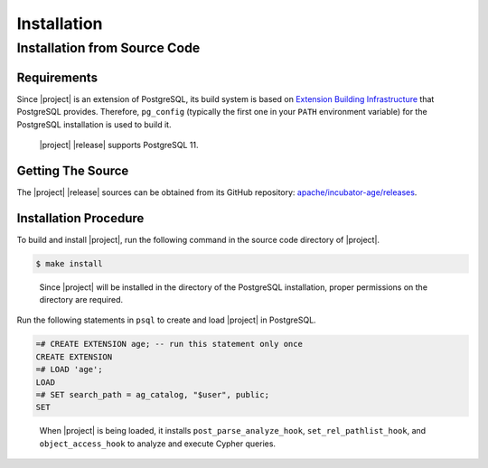 .. Licensed to the Apache Software Foundation (ASF) under one
   or more contributor license agreements.  See the NOTICE file
   distributed with this work for additional information
   regarding copyright ownership.  The ASF licenses this file
   to you under the Apache License, Version 2.0 (the
   "License"); you may not use this file except in compliance
   with the License.  You may obtain a copy of the License at

       http://www.apache.org/licenses/LICENSE-2.0

   Unless required by applicable law or agreed to in writing,
   software distributed under the License is distributed on an
   "AS IS" BASIS, WITHOUT WARRANTIES OR CONDITIONS OF ANY
   KIND, either express or implied.  See the License for the
   specific language governing permissions and limitations
   under the License.

Installation
============

Installation from Source Code
-----------------------------

Requirements
~~~~~~~~~~~~

Since |project| is an extension of PostgreSQL, its build system is based on `Extension Building Infrastructure`_ that PostgreSQL provides. Therefore, ``pg_config`` (typically the first one in your ``PATH`` environment variable) for the PostgreSQL installation is used to build it.

  |project| |release| supports PostgreSQL 11.

.. _Extension Building Infrastructure: https://www.postgresql.org/docs/11/extend-pgxs.html

Getting The Source
~~~~~~~~~~~~~~~~~~

The |project| |release| sources can be obtained from its GitHub repository: `apache/incubator-age/releases`_.

.. _apache/incubator-age/releases: https://github.com/apache/incubator-age/releases

Installation Procedure
~~~~~~~~~~~~~~~~~~~~~~

To build and install |project|, run the following command in the source code directory of |project|.

.. code-block:: sh

  $ make install

..

  Since |project| will be installed in the directory of the PostgreSQL installation, proper permissions on the directory are required.

Run the following statements in ``psql`` to create and load |project| in PostgreSQL.

.. code-block:: psql

  =# CREATE EXTENSION age; -- run this statement only once
  CREATE EXTENSION
  =# LOAD 'age';
  LOAD
  =# SET search_path = ag_catalog, "$user", public;
  SET

..

  When |project| is being loaded, it installs ``post_parse_analyze_hook``, ``set_rel_pathlist_hook``, and ``object_access_hook`` to analyze and execute Cypher queries.
